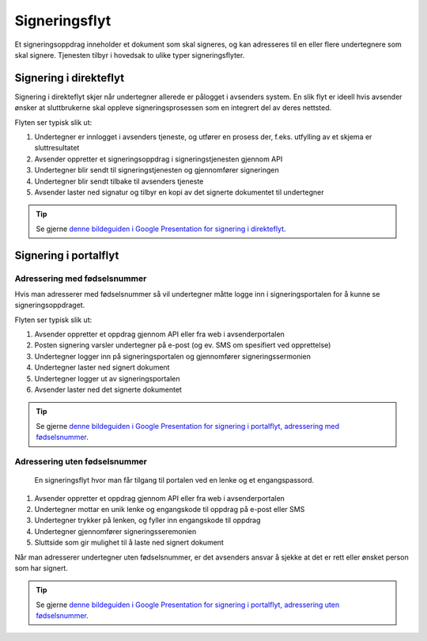 
.. _signeringsflyt:

Signeringsflyt
*******************

Et signeringsoppdrag inneholder et dokument som skal signeres, og kan adresseres til en eller flere undertegnere som skal signere. Tjenesten tilbyr i hovedsak to ulike typer signeringsflyter.

.. _signering-i-direkteflyt:

Signering i direkteflyt
========================

Signering i direkteflyt skjer når undertegner allerede er pålogget i avsenders system. En slik flyt er ideell hvis avsender ønsker at sluttbrukerne skal oppleve signeringsprosessen som en integrert del av deres nettsted.

Flyten ser typisk slik ut:

#. Undertegner er innlogget i avsenders tjeneste, og utfører en prosess der, f.eks. utfylling av et skjema er sluttresultatet
#. Avsender oppretter et signeringsoppdrag i signeringstjenesten gjennom API
#. Undertegner blir sendt til signeringstjenesten og gjennomfører signeringen
#. Undertegner blir sendt tilbake til avsenders tjeneste
#. Avsender laster ned signatur og tilbyr en kopi av det signerte dokumentet til undertegner

..  TIP::
    Se gjerne `denne bildeguiden i Google Presentation for signering i direkteflyt <https://docs.google.com/presentation/d/14Q_-YzaxcGsZOgUR6rJl7rWSwLZwujnuqgkKCrxksoA/edit#slide=id.g3922592cb8_0_0>`_.

.. _signering-i-portalflyt:

Signering i portalflyt
========================

.. _signering-i-portalflyt-med-fødselsnummer:

Adressering med fødselsnummer
______________________________

Hvis man adresserer med fødselsnummer så vil undertegner måtte logge inn i signeringsportalen for å kunne se signeringsoppdraget.

Flyten ser typisk slik ut:

#. Avsender oppretter et oppdrag gjennom API eller fra web i avsenderportalen
#. Posten signering varsler undertegner på e-post (og ev. SMS om spesifiert ved opprettelse)
#. Undertegner logger inn på signeringsportalen og gjennomfører signeringssermonien
#. Undertegner laster ned signert dokument
#. Undertegner logger ut av signeringsportalen
#. Avsender laster ned det signerte dokumentet

..  TIP::
    Se gjerne `denne bildeguiden i Google Presentation for signering i portalflyt, adressering med fødselsnummer <https://docs.google.com/presentation/d/14Q_-YzaxcGsZOgUR6rJl7rWSwLZwujnuqgkKCrxksoA/edit#slide=id.g36b93b9965_0_57>`_.

.. _signering-i-portalflyt-uten-fødselsnummer:


Adressering uten fødselsnummer
_______________________________

 En signeringsflyt hvor man får tilgang til portalen ved en lenke og et engangspassord.

#. Avsender oppretter et oppdrag gjennom API eller fra web i avsenderportalen
#. Undertegner mottar en unik lenke og engangskode til oppdrag på e-post eller SMS
#. Undertegner trykker på lenken, og fyller inn engangskode til oppdrag
#. Undertegner gjennomfører signeringsseremonien
#. Sluttside som gir mulighet til å laste ned signert dokument

Når man adresserer undertegner uten fødselsnummer, er det avsenders ansvar å sjekke at det er rett eller ønsket person som har signert.

..  TIP::
    Se gjerne `denne bildeguiden i Google Presentation for signering i portalflyt, adressering uten fødselsnummer <https://docs.google.com/presentation/d/14Q_-YzaxcGsZOgUR6rJl7rWSwLZwujnuqgkKCrxksoA/edit#slide=id.g2e3b4edaeb_0_1>`_.

